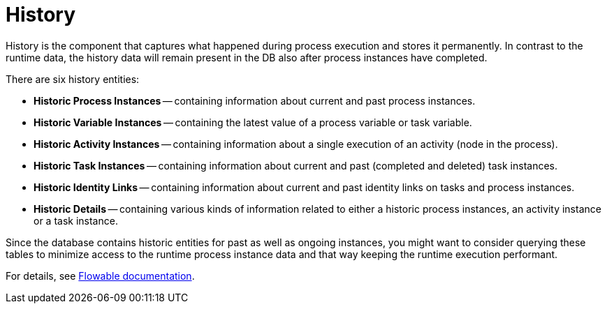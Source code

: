 = History

History is the component that captures what happened during process execution and stores it permanently.
In contrast to the runtime data,
the history data will remain present in the DB also after process instances have completed.

There are six history entities:

[[historic-process-instances]]
* *Historic Process Instances* -- containing information about current and past process instances.
* *Historic Variable Instances* -- containing the latest value of a process variable or task variable.
* *Historic Activity Instances* -- containing information about a single execution of an activity (node in the process).
* *Historic Task Instances* -- containing information about current and past (completed and deleted) task instances.
* *Historic Identity Links* -- containing information about current and past identity links on tasks and process instances.
* *Historic Details* -- containing various kinds of information related to either a historic process instances, an activity instance or a task instance.

Since the database contains historic entities for past as well as ongoing instances,
you might want to consider querying these tables
to minimize access to the runtime process instance data and that way keeping the runtime execution performant.


For details, see https://www.flowable.com/open-source/docs/bpmn/ch10-History[Flowable documentation^].